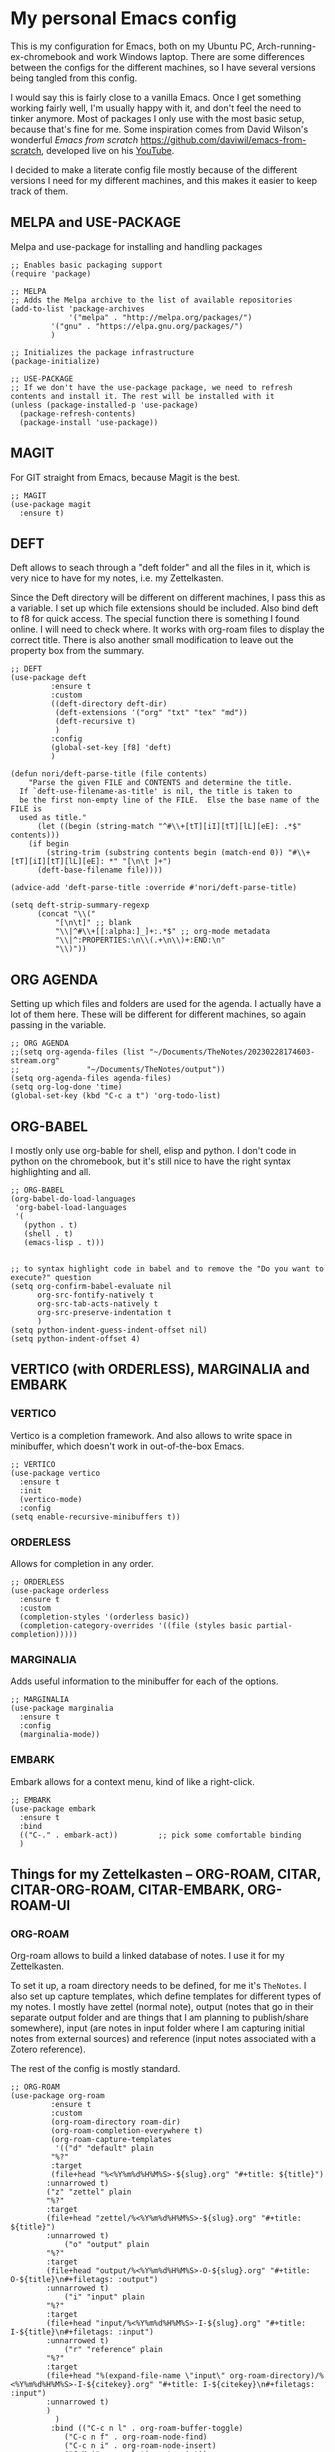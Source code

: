 * My personal Emacs config

This is my configuration for Emacs, both on my Ubuntu PC, Arch-running-ex-chromebook and work Windows laptop.
There are some differences between the configs for the different machines, so I have several versions being tangled from this config.

I would say this is fairly close to a vanilla Emacs. Once I get something working fairly well, I'm usually happy with it, and don't feel the need to tinker anymore. Most of packages I only use with the most basic setup, because that's fine for me.
Some inspiration comes from David Wilson's wonderful /Emacs from scratch/ https://github.com/daviwil/emacs-from-scratch, developed live on his [[https://consent.youtube.com/m?continue=https%3A%2F%2Fwww.youtube.com%2Fc%2FSystemCrafters%3Fcbrd%3D1&gl=NO&m=0&pc=yt&cm=2&hl=en&src=1][YouTube]].

I decided to make a literate config file mostly because of the different versions I need for my different machines, and this makes it easier to keep track of them. 

** MELPA and USE-PACKAGE
Melpa and use-package for installing and handling packages

#+name: melpa 
#+begin_src elisp
;; Enables basic packaging support
(require 'package)

;; MELPA
;; Adds the Melpa archive to the list of available repositories
(add-to-list 'package-archives
             '("melpa" . "http://melpa.org/packages/")
	     '("gnu" . "https://elpa.gnu.org/packages/")
	     )

;; Initializes the package infrastructure
(package-initialize)

;; USE-PACKAGE
;; If we don't have the use-package package, we need to refresh contents and install it. The rest will be installed with it
(unless (package-installed-p 'use-package)
  (package-refresh-contents)
  (package-install 'use-package))
#+end_src

** MAGIT
For GIT straight from Emacs, because Magit is the best.

#+name: magit
#+begin_src elisp
;; MAGIT
(use-package magit
  :ensure t)
#+end_src

** DEFT
Deft allows to seach through a "deft folder" and all the files in it, which is very nice to have for my notes, i.e. my Zettelkasten.

Since the Deft directory will be different on different machines, I pass this as a variable.
I set up which file extensions should be included.
Also bind deft to f8 for quick access.
The special function there is something I found online. I will need to check where. It works with org-roam files to display the correct title.
There is also another small modification to leave out the property box from the summary. 

#+name: deft
#+begin_src elisp :var deft-dir="~/Documents/TheNotes/"
;; DEFT
(use-package deft
	     :ensure t
	     :custom
	     ((deft-directory deft-dir)
	      (deft-extensions '("org" "txt" "tex" "md"))
	      (deft-recursive t)
	      )
	     :config
	     (global-set-key [f8] 'deft)
	     )

(defun nori/deft-parse-title (file contents)
    "Parse the given FILE and CONTENTS and determine the title.
  If `deft-use-filename-as-title' is nil, the title is taken to
  be the first non-empty line of the FILE.  Else the base name of the FILE is
  used as title."
      (let ((begin (string-match "^#\\+[tT][iI][tT][lL][eE]: .*$" contents)))
	(if begin
	    (string-trim (substring contents begin (match-end 0)) "#\\+[tT][iI][tT][lL][eE]: *" "[\n\t ]+")
	  (deft-base-filename file))))
  
(advice-add 'deft-parse-title :override #'nori/deft-parse-title)
  
(setq deft-strip-summary-regexp
      (concat "\\("
	      "[\n\t]" ;; blank
	      "\\|^#\\+[[:alpha:]_]+:.*$" ;; org-mode metadata
	      "\\|^:PROPERTIES:\n\\(.+\n\\)+:END:\n"
	      "\\)"))
#+end_src

** ORG AGENDA
Setting up which files and folders are used for the agenda.
I actually have a lot of them here.
These will be different for different machines, so again passing in the variable.


#+name: org-agenda
#+begin_src elisp :var agenda-files=(list "~/Documents/TheNotes/20230228174603-stream.org" "~/Documents/TheNotes/output"))
;; ORG AGENDA
;;(setq org-agenda-files (list "~/Documents/TheNotes/20230228174603-stream.org"
;;			     "~/Documents/TheNotes/output"))
(setq org-agenda-files agenda-files)
(setq org-log-done 'time)
(global-set-key (kbd "C-c a t") 'org-todo-list)
#+end_src

** ORG-BABEL
I mostly only use org-bable for shell, elisp and python. I don't code in python on the chromebook, but it's still nice to have the right syntax highlighting and all. 

#+name: org-babel
#+begin_src elisp
;; ORG-BABEL
(org-babel-do-load-languages
 'org-babel-load-languages
 '(
   (python . t)
   (shell . t)
   (emacs-lisp . t)))


;; to syntax highlight code in babel and to remove the "Do you want to execute?" question
(setq org-confirm-babel-evaluate nil
      org-src-fontify-natively t
      org-src-tab-acts-natively t
      org-src-preserve-indentation t
      )
(setq python-indent-guess-indent-offset nil)
(setq python-indent-offset 4)
#+end_src

** VERTICO (with ORDERLESS), MARGINALIA and EMBARK
*** VERTICO
Vertico is a completion framework. And also allows to write space in minibuffer, which doesn't work in out-of-the-box Emacs.
#+name: vertico
#+begin_src elisp
;; VERTICO
(use-package vertico
  :ensure t
  :init
  (vertico-mode)
  :config
(setq enable-recursive-minibuffers t))
#+end_src

*** ORDERLESS
Allows for completion in any order.
#+name: orderless
#+begin_src elisp
;; ORDERLESS
(use-package orderless
  :ensure t
  :custom
  (completion-styles '(orderless basic))
  (completion-category-overrides '((file (styles basic partial-completion)))))
#+end_src

*** MARGINALIA
Adds useful information to the minibuffer for each of the options.
#+name: marginalia
#+begin_src elisp
;; MARGINALIA
(use-package marginalia
  :ensure t
  :config
  (marginalia-mode))
#+end_src

*** EMBARK
Embark allows for a context menu, kind of like a right-click.
#+name: embark
#+begin_src elisp
;; EMBARK
(use-package embark
  :ensure t
  :bind
  (("C-." . embark-act))         ;; pick some comfortable binding
  )
#+end_src

** Things for my Zettelkasten -- ORG-ROAM, CITAR, CITAR-ORG-ROAM, CITAR-EMBARK, ORG-ROAM-UI
*** ORG-ROAM
Org-roam allows to build a linked database of notes. I use it for my Zettelkasten.

To set it up, a roam directory needs to be defined, for me it's =TheNotes=.
I also set up capture templates, which define templates for different types of my notes. I mostly have zettel (normal note), output (notes that go in their separate output folder and are things that I am planning to publish/share somewhere), input (are notes in input folder where I am capturing initial notes from external sources) and reference (input notes associated with a Zotero reference).

The rest of the config is mostly standard. 
#+name: org-roam
#+begin_src elisp :var roam-dir="~/Documents/TheNotes/"
;; ORG-ROAM
(use-package org-roam
	     :ensure t
	     :custom
	     (org-roam-directory roam-dir)
	     (org-roam-completion-everywhere t)
	     (org-roam-capture-templates
	      '(("d" "default" plain
		 "%?"
		 :target
		 (file+head "%<%Y%m%d%H%M%S>-${slug}.org" "#+title: ${title}")
		:unnarrowed t)
		("z" "zettel" plain
		"%?"
		:target
		(file+head "zettel/%<%Y%m%d%H%M%S>-${slug}.org" "#+title: ${title}")
		:unnarrowed t)
	       	("o" "output" plain
		"%?"
		:target
		(file+head "output/%<%Y%m%d%H%M%S>-O-${slug}.org" "#+title: O-${title}\n#+filetags: :output")
		:unnarrowed t)
  	        ("i" "input" plain
		"%?"
		:target
		(file+head "input/%<%Y%m%d%H%M%S>-I-${slug}.org" "#+title: I-${title}\n#+filetags: :input")
		:unnarrowed t)
	        ("r" "reference" plain
		"%?"
		:target
		(file+head "%(expand-file-name \"input\" org-roam-directory)/%<%Y%m%d%H%M%S>-I-${citekey}.org" "#+title: I-${citekey}\n#+filetags: :input")
		:unnarrowed t)
		)
	      )
	     :bind (("C-c n l" . org-roam-buffer-toggle)
		    ("C-c n f" . org-roam-node-find)
		    ("C-c n i" . org-roam-node-insert)
		    ("C-M-i" . completion-at-point))
	     :config
	     (setq org-roam-node-display-template (concat "${title:*} " (propertize "${tags:20}" 'face 'org-tag)))
	     (org-roam-db-autosync-mode t)

	     )
#+end_src

*** Citations with CITAR and CITAR-ORG-ROAM
**** CITAR
Citar for citations, using an exported bibliography from Zotero. Binding insertion of reference to "C-c b".
#+name: citar
#+begin_src elisp :var bib-file="/home/nori/Documents/TheNotes/biblio.bib"
;; CITAR
(use-package citar
  :ensure t
  :custom
  (citar-bibliography '(bib-file))
  (org-cite-insert-processor 'citar)
  (org-cite-follow-processor 'citar)
  (org-cite-activate-processor 'citar)
  :bind
  (:map org-mode-map :package org ("C-c b" . #'org-cite-insert))
  )
#+end_src

**** CITAR-ORG-ROAM
Citar org roam allows to use my roam capture template to make a note from a reference.
I am loading the package later though. 
#+name: citar-org-roam
#+begin_src elisp
;; CITAR-ORG-ROAM
(use-package citar-org-roam
  :ensure t
  :after citar org-roam
  :no-require t
  :config
  (setq citar-org-roam-capture-template-key "r")
  )
#+end_src

**** CITAR-EMBARK
#+name: citar-embark
#+begin_src elisp
(use-package citar-embark
  :ensure t
  :after citar embark
  :no-require
  :config (citar-embark-mode))
#+end_src

*** ORG-ROAM-UI
Org-roam-ui creates a graph view of my notes and shows it in the browser.
#+name: org-roam-ui
#+begin_src elisp
;; ORG-ROAM-UI
(use-package org-roam-ui
  :ensure t
  :after org-roam)
(require 'org-roam-ui)
#+end_src

** OX-HUGO
Ox-hugo is an interface with Hugo, a system for making static sites. 
#+name: ox-hugo
#+begin_src elisp
;; OX-HUGO
(use-package ox-hugo
  :ensure t
  :pin melpa
  :after ox
  )
#+end_src

** ORG-PREVIEW-HTML
A package for previewing output HTML from a org-mode files. 
#+name: org-preview-html
#+begin_src elisp
;; ORG-PREVIEW-HTML
(use-package org-preview-html
  :ensure t
  )
(require 'org-preview-html)
#+end_src

** THEME
I use modus themes from Protesilaos and like them. 
#+name: theme
#+begin_src elisp
;; THEME
(require 'modus-themes)

(load-theme 'modus-operandi t)

(define-key global-map (kbd "<f5>") #'modus-themes-toggle)
#+end_src

** EXWM
On my chromearch, I only have a very very barebones installation of Arch, because the thing is a brick. So Emacs also doubles as a "desktop". I obviously use EXWM for that.

I mostly followed the configuration example https://github.com/ch11ng/exwm/wiki/Configuration-Example, with some small changes. Like adding a system tray. 

#+name: exwm
#+begin_src elisp
;; EXWM

;; Disable menu-bar, tool-bar and scroll-bar to increase the usable space.
(menu-bar-mode -1)
(tool-bar-mode -1)
(scroll-bar-mode -1)
;; Also shrink fringes to 1 pixel.
(fringe-mode 1)

;; Turn on `display-time-mode' if you don't use an external bar.
(setq display-time-default-load-average nil)
(display-time-mode t)

;;;; Below are configurations for EXWM.

;; Load EXWM.
(require 'exwm)

;; System tray
(require 'exwm-systemtray)
(exwm-systemtray-enable)
;;(setq exwm-systemtray-height 30)

;; Set the initial number of workspaces (they can also be created later).
(setq exwm-workspace-number 4)

;; All buffers created in EXWM mode are named "*EXWM*". You may want to
;; change it in `exwm-update-class-hook' and `exwm-update-title-hook', which
;; are run when a new X window class name or title is available.  Here's
;; some advice on this topic:
;; + Always use `exwm-workspace-rename-buffer` to avoid naming conflict.
;; + For applications with multiple windows (e.g. GIMP), the class names of
;    all windows are probably the same.  Using window titles for them makes
;;   more sense.
;; In the following example, we use class names for all windows except for
;; Java applications and GIMP.
(add-hook 'exwm-update-class-hook
          (lambda ()
            (unless (or (string-prefix-p "sun-awt-X11-" exwm-instance-name)
                        (string= "gimp" exwm-instance-name))
              (exwm-workspace-rename-buffer exwm-class-name))))
(add-hook 'exwm-update-title-hook
          (lambda ()
            (when (or (not exwm-instance-name)
                      (string-prefix-p "sun-awt-X11-" exwm-instance-name)
                      (string= "gimp" exwm-instance-name))
              (exwm-workspace-rename-buffer exwm-title))))

;; Global keybindings can be defined with `exwm-input-global-keys'.
;; Here are a few examples:
(setq exwm-input-global-keys
      `(
        ;; Bind "s-r" to exit char-mode and fullscreen mode.
        (,(kbd "C-c R") . exwm-reset)
	;; Bind "C-c C-k" to enter char-mode
	(,(kbd "C-c C-k") . exwm-input-release-keyboard)
        ;; Bind "s-&" to launch applications ('M-&' also works if the output
        ;; buffer does not bother you).
        (,(kbd "C-c &") . (lambda (command)
		     (interactive (list (read-shell-command "$ ")))
		     (start-process-shell-command command nil command)))
	))

;; The following example demonstrates how to use simulation keys to mimic
;; the behavior of Emacs.  The value of `exwm-input-simulation-keys` is a
;; list of cons cells (SRC . DEST), where SRC is the key sequence you press
;; and DEST is what EXWM actually sends to application.  Note that both SRC
;; and DEST should be key sequences (vector or string).
(setq exwm-input-simulation-keys
      '(
        ;; movement
        ([?\C-b] . [left])
        ([?\M-b] . [C-left])
        ([?\C-f] . [right])
        ([?\M-f] . [C-right])
        ([?\C-p] . [up])
        ([?\C-n] . [down])
        ([?\C-a] . [home])
        ([?\C-e] . [end])
        ([?\M-v] . [prior])
        ([?\C-v] . [next])
        ([?\C-d] . [delete])
        ([?\C-k] . [S-end delete])
        ;; cut/paste.
        ([?\C-w] . [?\C-x])
        ([?\M-w] . [?\C-c])
        ([?\C-y] . [?\C-v])
        ;; search
        ([?\C-s] . [?\C-f])))

;; Do not forget to enable EXWM. It will start by itself when things are
;; ready.  You can put it _anywhere_ in your configuration.
(exwm-enable)


(start-process-shell-command "cbatticon" nil "cbatticon")

#+end_src

** Customizing

*** A few things I always want
Various settings that I always want.
- Start citar-org-roam.
- Allow for manual resizing of images in org.
- Increase size of latex fragments.
- Enable word wrap.
- Use visual bell instead of the horrible sound.
- Autosaving and reloading from disk comes from  https://whhone.com/emacs-config/#taking-note-with-org-roam.
- Delete selection before pasting over also from https://whhone.com/emacs-config/#taking-note-with-org-roam.
- Disable splash screen.
- Smooth scrolling is from https://www.emacswiki.org/emacs/SmoothScrolling.

#+name: custom1
#+begin_src elisp
;; ===================================
;; Basic Customization
;; ===================================
;; Start citar-org-roam
(citar-org-roam-mode t)

;; Set org-image width to nil, so it can be set manually
(setq org-image-actual-width nil)

;; Increase size of LaTeX fragment previews
(plist-put org-format-latex-options :scale 2)

;; Enable word wrap
(add-hook 'text-mode-hook 'turn-on-visual-line-mode)

;; Set visible bell instead of sound
(setq visible-bell 1)

;; Auto save buffer if idled for 2 seconds.
(setq auto-save-timeout 2)
(auto-save-visited-mode +1)

;; Watch and reload the file changed on the disk.
(global-auto-revert-mode +1)
(setq auto-revert-remote-files t)

;; Delete the selected text first before editing.
(delete-selection-mode +1)

;; Disable splash screen
(setq inhibit-startup-message t)

;; Smooth Scrolling
(setq scroll-conservatively 10000
      scroll-step 1)

#+end_src

*** MIXED-PITCH
Using mixed-pitch mode (from [[https://lucidmanager.org/productivity/ricing-org-mode/][Ricing org-mode]]), so I can have code and normal text in one file and the text looks nicer. But I am not using my own fonts here, just the modus-themes defaults.
#+name: mixed-pitch
#+begin_src elisp
;; MIXED-PITCH
(use-package mixed-pitch
  :ensure t
  :hook
  (text-mode . mixed-pitch-mode)
  ;;:config
  ;;(set-face-attribute 'default nil :font "DejaVu Sans Mono" :height 130)
  ;;(set-face-attribute 'fixed-pitch nil :font "DejaVu Sans Mono")
  ;;(set-face-attribute 'variable-pitch nil :font "DejaVu Sans")
  )
#+end_src

*** A few optionals
#+begin_src elisp
;; Increase line spacing
;;(setq-default line-spacing 6)

;; Enable line numbers globally
;;(global-linum-mode t)

;; Start with inline images
;;(setq org-startup-with-inline-images t)
#+end_src

*** Browser in WSL
I used to have a thing for getting the right browser in WSL, but I don't use a WSL anymore
#+name: wsl-browser
#+begin_src elisp
;; to get the right browser on wsl
;;(setq browse-url-browser-function 'browse-url-generic
;;      browse-url-generic-program "/mnt/c/Program Files (x86)/Microsoft/Edge/Application/msedge.exe")
#+end_src


** Chromearch config
#+name: chromearch
#+header: :var deft-dir="~/Documents/TheNotes/" :var agenda-files=(list "~/Documents/TheNotes/20230228174603-stream.org" "~/Documents/TheNotes/output")) :var roam-dir="~/Documents/TheNotes/" :var bib-file="/home/nori/Documents/TheNotes/biblio.bib" 
#+begin_src elisp :tangle ~/.emacs.d/chromearch.el :noweb strip-export
<<melpa>>
<<magit>>
;; deft needs deft-dir
<<deft>>
;; org-agenda needs agenda-files
<<org-agenda>>
<<org-babel>>
<<vertico>>
<<orderless>>
<<marginalia>>
<<embark>>
;; org-roam needs roam-dir
<<org-roam>>
;; citar needs bib-file
<<citar>>
<<citar-org-roam>>
<<citar-embark>>
;;<<org-roam-ui>>
;;<<ox-hugo>>
;;<<org-mode-preview-html>>
<<theme>>
<<exwm>>
<<custom1>>
<<mixed-pitch>>

;; User-Defined init.el ends here
#+end_src

** Init.el file
The only thing happening here is chosing which config to load, depending on which machine I am on.
I figured the easiest was to distinguish them by the name of the computer.

#+begin_src elisp :tangle ~/.emacs.d/init.el :noweb strip-export :results output
  (cond
   ((equal system-name "myarch")
    (load "~/.emacs.d/chromearch.el")))
#+end_src


#+begin_src elisp 
  (print (system-name))
  (setq n (system-name))
  (print n)
  (cond
   ((equal system-name "myarch")
    (print system-name))
   (t (print "no")))

  ;;(cond
     ;;((eq system-name 'myarch)
      ;;(print system-name)
      ;;(load "chromearch.el")
	     ;;)
     ;;((eq system-name 'som)
      ;;(load "home.el"))
     ;;((eq system-name 'some)
      ;;(load "work.el"))
	  ;;)
#+end_src

#+RESULTS:
: 
: "myarch"
: 
: "myarch"
: 
: "myarch"


#+name: test_var
#+begin_src elisp :var a=1
(setq myvar a)f
#+end_src

#+RESULTS: test_var
: 1

#+begin_src elisp :noweb yes :var a=2
<<test_var>>
#+end_src

#+RESULTS:
: 2
